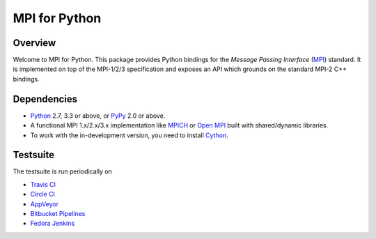 ==============
MPI for Python
==============

.. image::  https://travis-ci.org/mpi4py/mpi4py.svg?branch=master
   :target: https://travis-ci.org/mpi4py/mpi4py
.. image::  https://circleci.com/gh/mpi4py/mpi4py.svg?style=shield
   :target: https://circleci.com/gh/mpi4py/mpi4py
.. image::  https://ci.appveyor.com/api/projects/status/whh5xovp217h0f7n?svg=true
   :target: https://ci.appveyor.com/project/mpi4py/mpi4py
.. image::  https://codecov.io/gh/mpi4py/mpi4py/branch/master/graph/badge.svg
   :target: https://codecov.io/gh/mpi4py/mpi4py
.. image::  https://readthedocs.org/projects/mpi4py/badge/?version=latest
   :target: https://mpi4py.readthedocs.org/en/latest/

Overview
--------

Welcome to MPI for Python. This package provides Python bindings for
the *Message Passing Interface* (`MPI <http://www.mpi-forum.org/>`_)
standard. It is implemented on top of the MPI-1/2/3 specification and
exposes an API which grounds on the standard MPI-2 C++ bindings.

Dependencies
------------

* `Python <http://www.python.org/>`_ 2.7, 3.3 or above,
  or `PyPy <http://pypy.org/>`_ 2.0 or above.

* A functional MPI 1.x/2.x/3.x implementation like `MPICH
  <http://www.mpich.org/>`_ or `Open MPI <http://www.open-mpi.org/>`_
  built with shared/dynamic libraries.

* To work with the in-development version, you need to install `Cython
  <http://www.cython.org/>`_.

Testsuite
---------

The testsuite is run periodically on

* `Travis CI <https://travis-ci.org/mpi4py/mpi4py>`_

* `Circle CI <https://circleci.com/gh/mpi4py/mpi4py>`_

* `AppVeyor <https://ci.appveyor.com/project/mpi4py/mpi4py>`_

* `Bitbucket Pipelines <https://bitbucket.org/mpi4py/mpi4py/addon/pipelines/home>`_

* `Fedora Jenkins <http://jenkins.fedorainfracloud.org/job/mpi4py/>`_
